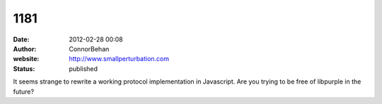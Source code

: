 1181
####
:date: 2012-02-28 00:08
:author: ConnorBehan
:website: http://www.smallperturbation.com
:status: published

It seems strange to rewrite a working protocol implementation in Javascript. Are you trying to be free of libpurple in the future?
